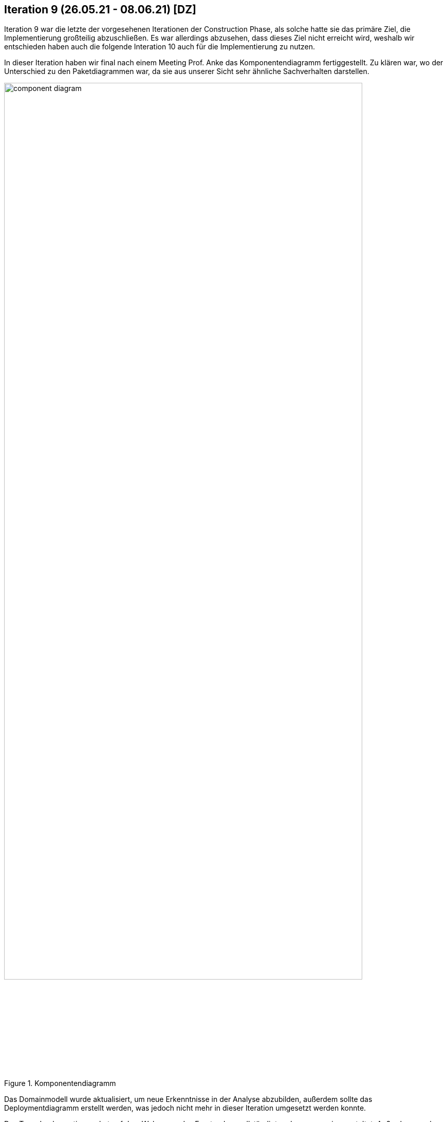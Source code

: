 == Iteration 9 (26.05.21 - 08.06.21) [DZ]

Iteration 9 war die letzte der vorgesehenen Iterationen der Construction Phase, als solche hatte sie das
primäre Ziel, die Implementierung großteilig abzuschließen. Es war allerdings abzusehen, dass dieses Ziel nicht erreicht wird, weshalb wir entschieden haben auch die folgende Interation 10 auch für die Implementierung zu nutzen.

In dieser Iteration haben wir final nach einem Meeting Prof. Anke das Komponentendiagramm fertiggestellt. Zu klären war, wo der Unterschied zu den Paketdiagrammen war, da sie aus unserer Sicht sehr ähnliche Sachverhalten darstellen.

.Komponentendiagramm
ifndef::docs-architecture[:docs-architecture: ../../../docs/architecture]
:imagesdir: {docs-architecture}/images/Component_Diagram
image::component_diagram.png[width=90%, align="left"]

Das Domainmodell wurde aktualisiert, um neue Erkenntnisse in der Analyse abzubilden, außerdem sollte das Deploymentdiagramm erstellt werden, was jedoch nicht mehr in dieser Iteration umgesetzt werden konnte.

Das Team Implementierung hat auf dem Webserver das Frontend vervollständigt und es responsive gestaltet. Außerdem wurde der Login implementiert. Die Synchronisationsmöglichkeiten für das Terminal wurden fertig erforscht und für Flugsessions bereits umgesetzt. Da noch Anpassungen im Backend des Webservers nötig waren, ging die Terminalfunktionalität jedoch langsamer voran. Wir haben festgestellt, dass wir den Zugang zum Webserver benötigen, da wir nur so die die Synchronisierung komplettieren konnten. Entsprechende haben wir die Themensteller kontaktiert, den Zugang sollten wir jedoch erst in Iteration 10 bekommen.

Die Test-Cases wurden von Jakob Laufer komplett erstellt, mussten jedoch noch einmal korrigert werden.

Zudem hat Alexander Heiß die Wireframes fertig erstellt.

:hide-uri-scheme:
[example]

https://github.com/Lernni/E2-Anwesenheitserfassung-fuer-Modellflugplatz/tree/master/docs/requirements/images/Wireframes[Wireframes]

In der Dokumentation mussten noch Bilder und Verlinkungen nachträglich eingefügt werden. Wir haben ebenfalls damit begonnen, für den Proektbericht Ideen zu sammeln.

Die Kommunikationsprobleme mit den Themenstellern bestanden noch immer, waren jedoch weniger stark ausgeprägt.

